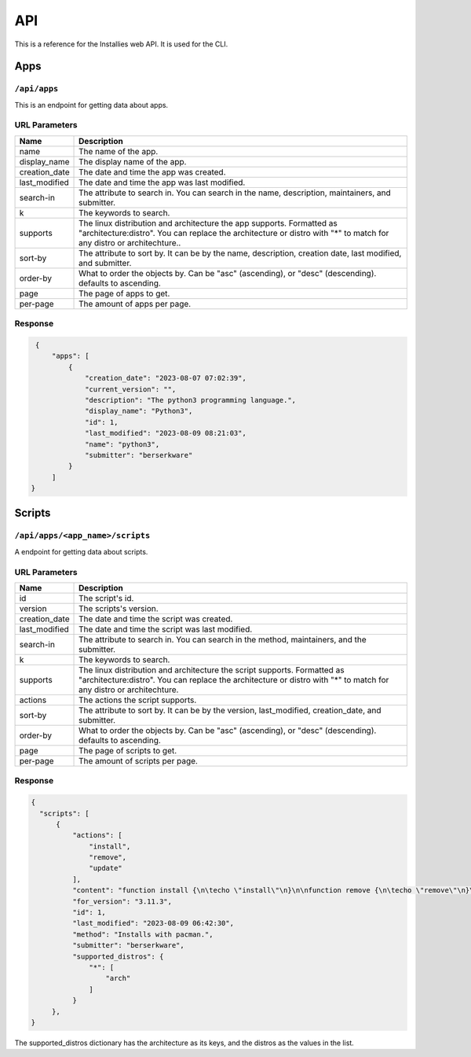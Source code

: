 API
===

This is a reference for the Installies web API. It is used for the CLI.

Apps
----

``/api/apps``
^^^^^^^^^^^^^

This is an endpoint for getting data about apps.

URL Parameters
^^^^^^^^^^^^^^

.. list-table::

 * - **Name**
   - **Description**
 * - name
   - The name of the app.
 * - display_name
   - The display name of the app.
 * - creation_date
   - The date and time the app was created.
 * - last_modified
   - The date and time the app was last modified.
 * - search-in
   - The attribute to search in. You can search in the name, description, maintainers, and submitter.
 * - k
   - The keywords to search.
 * - supports
   - The linux distribution and architecture the app supports. Formatted as "architecture:distro".
     You can replace the architecture or distro with "*" to match for any distro or architechture..
 * - sort-by
   - The attribute to sort by. It can be by the name, description, creation date, last modified, and submitter.
 * - order-by
   - What to order the objects by. Can be "asc" (ascending), or "desc" (descending). defaults to ascending.
 * - page
   - The page of apps to get.
 * - per-page
   - The amount of apps per page.

Response
^^^^^^^^

.. code-block:: json

    {
	"apps": [
	    {
	        "creation_date": "2023-08-07 07:02:39",
	        "current_version": "",
	        "description": "The python3 programming language.",
	        "display_name": "Python3",
	        "id": 1,
	        "last_modified": "2023-08-09 08:21:03",
	        "name": "python3",
	        "submitter": "berserkware"
	    }
        ]  
   }

Scripts
-------
   
``/api/apps/<app_name>/scripts``
^^^^^^^^^^^^^^^^^^^^^^^^^^^^^^^^

A endpoint for getting data about scripts.

URL Parameters
^^^^^^^^^^^^^^

.. list-table::

 * - **Name**
   - **Description**
 * - id
   - The script's id.
 * - version
   - The scripts's version.
 * - creation_date
   - The date and time the script was created.
 * - last_modified
   - The date and time the script was last modified.
 * - search-in
   - The attribute to search in. You can search in the method, maintainers, and the submitter.
 * - k
   - The keywords to search.
 * - supports
   - The linux distribution and architecture the script supports. Formatted as "architecture:distro".
     You can replace the architecture or distro with "*" to match for any distro or architechture.
 * - actions
   - The actions the script supports.
 * - sort-by
   - The attribute to sort by. It can be by the version, last_modified, creation_date, and submitter.
 * - order-by
   - What to order the objects by. Can be "asc" (ascending), or "desc" (descending). defaults to ascending.
 * - page
   - The page of scripts to get.
 * - per-page
   - The amount of scripts per page.

Response
^^^^^^^^

.. code-block:: json

    {
      "scripts": [
          {
              "actions": [
                  "install",
                  "remove",
                  "update"
              ],
              "content": "function install {\n\techo \"install\"\n}\n\nfunction remove {\n\techo \"remove\"\n}\n\nfunction update {\n\techo \"update\"\n}\n\nif [ \"$1\" == \"install\" ]; then\n    install\nfi\n\nif [ \"$1\" == \"remove\" ]; then\n    remove\nfi\n\nif [ \"$1\" == \"update\" ]; then\n    update\nfi\n",
              "for_version": "3.11.3",
              "id": 1,
              "last_modified": "2023-08-09 06:42:30",
              "method": "Installs with pacman.",
              "submitter": "berserkware",
              "supported_distros": {
                  "*": [
                      "arch"
                  ]
              }
         },
    }


The supported_distros dictionary has the architecture as its keys, and the distros as the values in the list.
